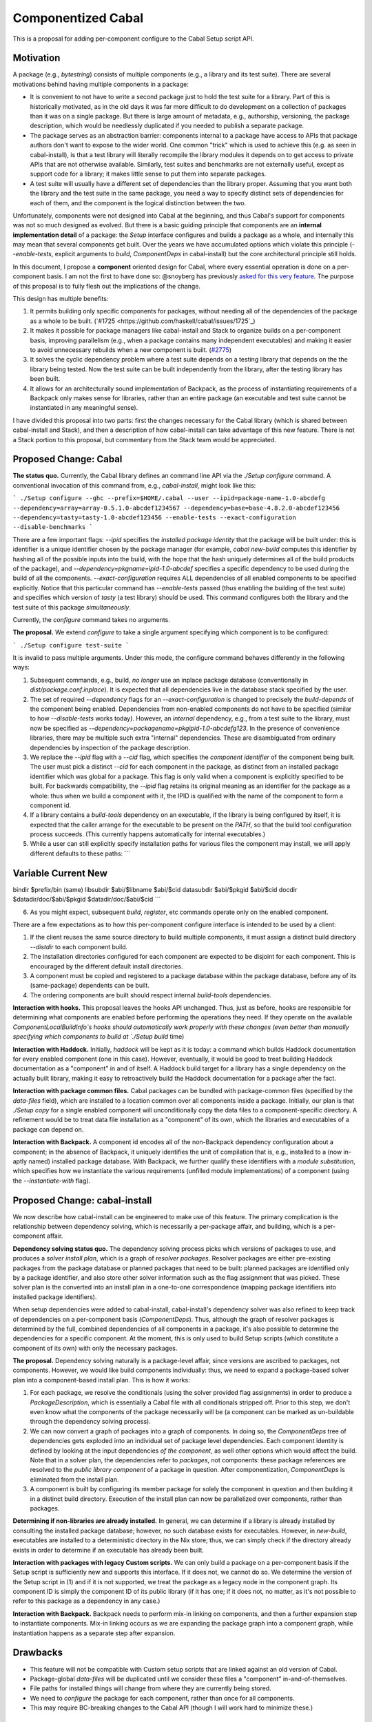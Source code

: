 .. proposal-number:: Leave blank. This will be filled in when the proposal is
                     accepted.

.. trac-ticket:: Leave blank. This will eventually be filled with the Trac
                 ticket number which will track the progress of the
                 implementation of the feature.

.. implemented:: Leave blank. This will be filled in with the first GHC version which
                 implements the described feature.

Componentized Cabal
===================

This is a proposal for adding per-component configure to the Cabal Setup
script API.

Motivation
----------

A package (e.g., `bytestring`) consists of multiple components (e.g., a
library and its test suite). There are several motivations behind having
multiple components in a package:

* It is convenient to not have to write a second package just to hold
  the test suite for a library. Part of this is historically motivated,
  as in the old days it was far more difficult to do development on a
  collection of packages than it was on a single package. But there is
  large amount of metadata, e.g., authorship, versioning, the package
  description, which would be needlessly duplicated if you needed to
  publish a separate package.

* The package serves as an abstraction barrier: components internal to a
  package have access to APIs that package authors don't want to expose
  to the wider world. One common "trick" which is used to achieve this
  (e.g. as seen in cabal-install), is that a test library will literally
  recompile the library modules it depends on to get access to private
  APIs that are not otherwise available. Similarly, test suites and
  benchmarks are not externally useful, except as support code for a
  library; it makes little sense to put them into separate packages.

* A test suite will usually have a different set of dependencies than
  the library proper. Assuming that you want both the library and the
  test suite in the same package, you need a way to specify distinct
  sets of dependencies for each of them, and the component is the
  logical distinction between the two.

Unfortunately, components were not designed into Cabal at the beginning,
and thus Cabal's support for components was not so much designed as
evolved. But there is a basic guiding principle that components are an
**internal implementation detail** of a package: the `Setup` interface
configures and builds a package as a whole, and internally this may mean
that several components get built. Over the years we have accumulated
options which violate this principle (`--enable-tests`, explicit
arguments to `build`, `ComponentDeps` in cabal-install) but the core
architectural principle still holds.

In this document, I propose a **component** oriented design for Cabal,
where every essential operation is done on a per-component basis.
I am not the first to have done so: @snoyberg has previously
`asked for this very feature <https://github.com/haskell/cabal/issues/2802>`_.
The purpose of this proposal is to fully flesh out
the implications of the change.

This design has multiple benefits:

1. It permits building only specific components for packages, without
   needing all of the dependencies of the package as a whole to be
   built.  (`#1725 <https://github.com/haskell/cabal/issues/1725`_)

2. It makes it possible for package managers like cabal-install and
   Stack to organize builds on a per-component basis, improving
   parallelism (e.g., when a package contains many independent
   executables) and making it easier to avoid unnecessary rebuilds when
   a new component is built. (`#2775 <https://github.com/haskell/cabal/issues/2775>`_)

3. It solves the cyclic dependency problem where a test suite depends on
   a testing library that depends on the the library being tested. Now
   the test suite can be built independently from the library, after the
   testing library has been built.

4. It allows for an architecturally sound implementation of Backpack, as
   the process of instantiating requirements of a Backpack only makes
   sense for libraries, rather than an entire package (an executable and
   test suite cannot be instantiated in any meaningful sense).

I have divided this proposal into two parts: first the changes necessary
for the Cabal library (which is shared between cabal-install and Stack),
and then a description of how cabal-install can take advantage of this
new feature.  There is not a Stack portion to this proposal, but
commentary from the Stack team would be appreciated.

Proposed Change: Cabal
----------------------

**The status quo.** Currently, the Cabal library defines an command line
API via the `./Setup configure` command. A conventional invocation of
this command from, e.g., `cabal-install`, might look like this:

```
./Setup configure --ghc --prefix=$HOME/.cabal --user --ipid=package-name-1.0-abcdefg --dependency=array=array-0.5.1.0-abcdef1234567 --dependency=base=base-4.8.2.0-abcdef123456 --dependency=tasty=tasty-1.0-abcdef123456 --enable-tests --exact-configuration --disable-benchmarks
```

There are a few important flags: `--ipid` specifies the *installed
package identity* that the package will be built under: this is
identifier is a unique identifier chosen by the package manager (for
example, `cabal new-build` computes this identifier by hashing all of
the possible inputs into the build, with the hope that the hash uniquely
determines all of the build products of the package), and
`--dependency=pkgname=ipid-1.0-abcdef` specifies a specific dependency
to be used during the build of all the components.
`--exact-configuration` requires ALL dependencies of all enabled
components to be specified explicitly.  Notice that this particular
command has `--enable-tests` passed (thus enabling the building of the
test suite) and specifies which version of `tasty` (a test library)
should be used. This command configures both the library and the test
suite of this package *simultaneously*.

Currently, the `configure` command takes no arguments.

**The proposal.** We extend `configure` to take a single argument
specifying which component is to be configured:

```
./Setup configure test-suite
```

It is invalid to pass multiple arguments. Under this mode, the configure
command behaves differently in the following ways:

1. Subsequent commands, e.g., build, *no longer* use an inplace package
   database (conventionally in `dist/package.conf.inplace`). It is
   expected that all dependencies live in the database stack specified
   by the user.

2. The set of required `--dependency` flags for an
   `--exact-configuration` is changed to precisely the `build-depends`
   of the component being enabled. Dependencies from non-enabled
   components do not have to be specified (similar to how
   `--disable-tests` works today). However, an *internal* dependency,
   e.g., from a test suite to the library, must now be specified as
   `--dependency=packagename=pkgipid-1.0-abcdefg123`. In the presence of
   convenience libraries, there may be multiple such extra "internal"
   dependencies. These are disambiguated from ordinary dependencies by
   inspection of the package description.

3. We replace the `--ipid` flag with a `--cid` flag, which specifies the
   *component identifier* of the component being built. The user must
   pick a distinct `--cid` for each component in the package, as
   distinct from an installed package identifier which was global for a
   package.  This flag is only valid when a component is explicitly
   specified to be built. For backwards compatibility, the `--ipid` flag
   retains its original meaning as an identifier for the package as a
   whole: thus when we build a component with it, the IPID is qualified
   with the name of the component to form a component id.


4. If a library contains a `build-tools` dependency on an executable, if
   the library is being configured by itself, it is expected that the
   caller arrange for the executable to be present on the `PATH`, so
   that the build tool configuration process succeeds. (This currently
   happens automatically for internal executables.)

5. While a user can still explicitly specify installation paths for
   various files the component may install, we will apply different
   defaults to these paths:
   ```
Variable    Current         New
-----------------------------------------
bindir      $prefix/bin     (same)
libsubdir   $abi/$libname   $abi/$cid
datasubdir  $abi/$pkgid     $abi/$cid
docdir      $datadir/doc/$abi/$pkgid     $datadir/doc/$abi/$cid
```

6. As you might expect, subsequent `build`, `register`, etc commands
   operate only on the enabled component.

There are a few expectations as to how this per-component configure
interface is intended to be used by a client:

1. If the client reuses the same source directory to build multiple
   components, it must assign a distinct build directory `--distdir` to
   each component build.

2. The installation directories configured for each component are
   expected to be disjoint for each component. This is encouraged by the
   different default install directories. 

3. A component must be copied and registered to a package database
   within the package database, before any of its (same-package)
   dependents can be built.

4. The ordering components are built should respect internal
   `build-tools` dependencies.

**Interaction with hooks.** This proposal leaves the hooks API
unchanged. Thus, just as before, hooks are responsible for determining
what components are enabled before performing the operations they need.
If they operate on the available `ComponentLocalBuildInfo`s hooks should
automatically work properly with these changes (even better than
manually specifying which components to build at `./Setup build` time)

**Interaction with Haddock.** Initially, `haddock` will be kept as it is
today: a command which builds Haddock documentation for every enabled
component (one in this case). However, eventually, it would be good to
treat building Haddock documentation as a "component" in and of itself.
A Haddock build target for a library has a single dependency on the
actually built library, making it easy to retroactively build the
Haddock documentation for a package after the fact.

**Interaction with package common files.** Cabal packages can be bundled
with package-common files (specified by the `data-files` field), which
are installed to a location common over all components inside a package.
Initially, our plan is that `./Setup copy` for a single enabled
component will unconditionally copy the data files to a
component-specific directory. A refinement would be to treat data file
installation as a "component" of its own, which the libraries and
executables of a package can depend on.

**Interaction with Backpack.** A component id encodes all of the
non-Backpack dependency configuration about a component; in the absence
of Backpack, it uniquely identifies the unit of compilation that is,
e.g., installed to a (now in-aptly named) installed package database.
With Backpack, we further qualify these identifiers with a *module
substitution*, which specifies how we instantiate the various
requirements (unfilled module implementations) of a component (using the
`--instantiate-with` flag).

Proposed Change: cabal-install
------------------------------

We now describe how cabal-install can be engineered to make use of this
feature. The primary complication is the relationship between dependency
solving, which is necessarily a per-package affair, and building, which
is a per-component affair.

**Dependency solving status quo.** The dependency solving process picks
which versions of packages to use, and produces a *solver install plan*,
which is a graph of *resolver packages*. Resolver packages are either
pre-existing packages from the package database or planned packages that
need to be built: planned packages are identified only by a package
identifier, and also store other solver information such as the flag
assignment that was picked. These solver plan is the converted into an
install plan in a one-to-one correspondence (mapping package identifiers
into installed package identifiers).

When setup dependencies were added to cabal-install, cabal-install's
dependency solver was also refined to keep track of dependencies on a
per-component basis (`ComponentDeps`).  Thus, although the graph of
resolver packages is determined by the full, combined dependencies of
all components in a package, it's also possible to determine the
dependencies for a specific component. At the moment, this is only used
to build Setup scripts (which constitute a component of its own) with
only the necessary packages.

**The proposal.** Dependency solving naturally is a package-level
affair, since versions are ascribed to packages, not components.
However, we would like build components individually: thus, we need to
expand a package-based solver plan into a component-based install plan.
This is how it works:

1. For each package, we resolve the conditionals (using the solver
   provided flag assignments) in order to produce a
   `PackageDescription`, which is essentially a Cabal file with all
   conditionals stripped off. Prior to this step, we don't even know
   what the components of the package necessarily will be (a component
   can be marked as un-buildable through the dependency solving
   process).

2. We can now convert a graph of packages into a graph of components. In
   doing so, the `ComponentDeps` tree of dependencies gets exploded into
   an individual set of package level dependencies. Each component
   identity is defined by looking at the input dependencies *of the
   component*, as well other options which would affect the build. Note
   that in a solver plan, the dependencies refer to *packages*, not
   components: these package references are resolved to the *public
   library component* of a package in question. After componentization,
   `ComponentDeps` is eliminated from the install plan.

3. A component is built by configuring its member package for solely the
   component in question and then building it in a distinct build
   directory. Execution of the install plan can now be parallelized over
   components, rather than packages.

**Determining if non-libraries are already installed.** In general, we
can determine if a library is already installed by consulting the
installed package database; however, no such database exists for
executables. However, in `new-build`, executables are installed to a
deterministic directory in the Nix store; thus, we can simply check if
the directory already exists in order to determine if an executable has
already been built.

**Interaction with packages with legacy Custom scripts.** We can only
build a package on a per-component basis if the Setup script is
sufficiently new and supports this interface.  If it does not, we cannot
do so.  We determine the version of the Setup script in (1) and if
it is not supported, we treat the package as a legacy node in the
component graph.  Its component ID is simply the component ID of
its public library (if it has one; if it does not, no matter, as it's
not possible to refer to this package as a dependency in any case.)

**Interaction with Backpack.** Backpack needs to perform mix-in linking
on components, and then a further expansion step to instantiate
components.  Mix-in linking occurs as we are expanding the package
graph into a component graph, while instantiation happens as a separate
step after expansion.

Drawbacks
---------

* This feature will not be compatible with Custom setup scripts that
  are linked against an old version of Cabal.

* Package-global `data-files` will be duplicated until we consider
  these files a "component" in-and-of-themselves.

* File paths for installed things will change from where they are
  currently being stored.

* We need to `configure` the package for each component, rather
  than once for all components.

* This may require BC-breaking changes to the Cabal API (though I
  will work hard to minimize these.)

Alternatives
------------

An alternate design I considered was to not extend `./Setup configure`
with a per-component mode.  Instead, a package would be configured once,
and then the package manager would use a newly added `--assume-deps-up-to-date`
flag to build components individually (or in parallel.)  However, I
decided that this approach would not be hermetic enough.  It also
turned out to be difficult to work into the existing `cabal-install`
code, although that is arguably a bug.

Unresolved Questions
--------------------

None at the moment.

